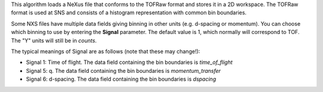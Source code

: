 .. algorithm:: LoadTOFRawNexus

.. summary:: LoadTOFRawNexus

.. aliases:: LoadTOFRawNexus

.. usage:: LoadTOFRawNexus

.. properties:: LoadTOFRawNexus

This algorithm loads a NeXus file that conforms to the TOFRaw format and
stores it in a 2D workspace. The TOFRaw format is used at SNS and
consists of a histogram representation with common bin boundaries.

Some NXS files have multiple data fields giving binning in other units
(e.g. d-spacing or momentum). You can choose which binning to use by
entering the **Signal** parameter. The default value is 1, which
normally will correspond to TOF. The "Y" units will still be in
*counts*.

The typical meanings of Signal are as follows (note that these may
change!):

-  Signal 1: Time of flight. The data field containing the bin
   boundaries is *time\_of\_flight*
-  Signal 5: q. The data field containing the bin boundaries is
   *momentum\_transfer*
-  Signal 6: d-spacing. The data field containing the bin boundaries is
   *dspacing*

.. categories:: LoadTOFRawNexus